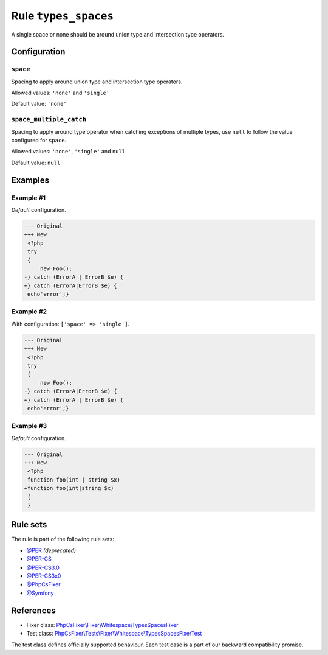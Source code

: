 =====================
Rule ``types_spaces``
=====================

A single space or none should be around union type and intersection type
operators.

Configuration
-------------

``space``
~~~~~~~~~

Spacing to apply around union type and intersection type operators.

Allowed values: ``'none'`` and ``'single'``

Default value: ``'none'``

``space_multiple_catch``
~~~~~~~~~~~~~~~~~~~~~~~~

Spacing to apply around type operator when catching exceptions of multiple
types, use ``null`` to follow the value configured for ``space``.

Allowed values: ``'none'``, ``'single'`` and ``null``

Default value: ``null``

Examples
--------

Example #1
~~~~~~~~~~

*Default* configuration.

.. code-block:: diff

   --- Original
   +++ New
    <?php
    try
    {
        new Foo();
   -} catch (ErrorA | ErrorB $e) {
   +} catch (ErrorA|ErrorB $e) {
    echo'error';}

Example #2
~~~~~~~~~~

With configuration: ``['space' => 'single']``.

.. code-block:: diff

   --- Original
   +++ New
    <?php
    try
    {
        new Foo();
   -} catch (ErrorA|ErrorB $e) {
   +} catch (ErrorA | ErrorB $e) {
    echo'error';}

Example #3
~~~~~~~~~~

*Default* configuration.

.. code-block:: diff

   --- Original
   +++ New
    <?php
   -function foo(int | string $x)
   +function foo(int|string $x)
    {
    }

Rule sets
---------

The rule is part of the following rule sets:

- `@PER <./../../ruleSets/PER.rst>`_ *(deprecated)*
- `@PER-CS <./../../ruleSets/PER-CS.rst>`_
- `@PER-CS3.0 <./../../ruleSets/PER-CS3.0.rst>`_
- `@PER-CS3x0 <./../../ruleSets/PER-CS3x0.rst>`_
- `@PhpCsFixer <./../../ruleSets/PhpCsFixer.rst>`_
- `@Symfony <./../../ruleSets/Symfony.rst>`_

References
----------

- Fixer class: `PhpCsFixer\\Fixer\\Whitespace\\TypesSpacesFixer <./../../../src/Fixer/Whitespace/TypesSpacesFixer.php>`_
- Test class: `PhpCsFixer\\Tests\\Fixer\\Whitespace\\TypesSpacesFixerTest <./../../../tests/Fixer/Whitespace/TypesSpacesFixerTest.php>`_

The test class defines officially supported behaviour. Each test case is a part of our backward compatibility promise.
